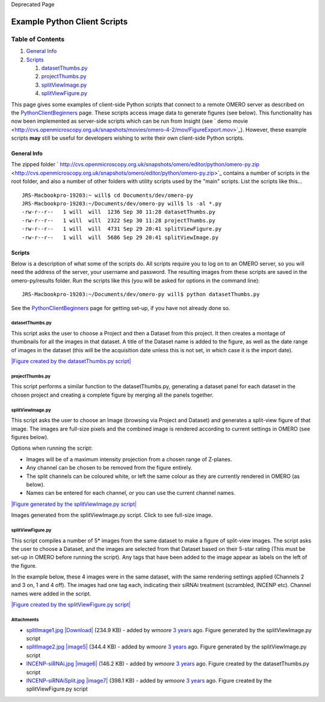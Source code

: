 Deprecated Page

Example Python Client Scripts
=============================

Table of Contents
^^^^^^^^^^^^^^^^^

#. `General Info <#GeneralInfo>`_
#. `Scripts <#Scripts>`_

   #. `datasetThumbs.py <#datasetThumbs.py>`_
   #. `projectThumbs.py <#projectThumbs.py>`_
   #. `splitViewImage.py <#splitViewImage.py>`_
   #. `splitViewFigure.py <#splitViewFigure.py>`_

This page gives some examples of client-side Python scripts that connect
to a remote OMERO server as described on the
`PythonClientBeginners </ome/wiki/PythonClientBeginners>`_ page. These
scripts access image data to generate figures (see below). This
functionality has now been implemented as server-side scripts which can
be run from Insight (see ` demo
movie <http://cvs.openmicroscopy.org.uk/snapshots/movies/omero-4-2/mov/FigureExport.mov>`_).
However, these example scripts **may** still be useful for developers
wishing to write their own client-side Python scripts.

General Info
------------

The zipped folder
` http://cvs.openmicroscopy.org.uk/snapshots/omero/editor/python/omero-py.zip <http://cvs.openmicroscopy.org.uk/snapshots/omero/editor/python/omero-py.zip>`_
contains a number of scripts in the root folder, and also a number of
other folders with utility scripts used by the "main" scripts. List the
scripts like this...

::

    JRS-Macbookpro-19203:~ will$ cd Documents/dev/omero-py
    JRS-Macbookpro-19203:~/Documents/dev/omero-py will$ ls -al *.py
    -rw-r--r--   1 will  will  1236 Sep 30 11:28 datasetThumbs.py
    -rw-r--r--   1 will  will  2322 Sep 30 11:28 projectThumbs.py
    -rw-r--r--   1 will  will  4731 Sep 29 20:41 splitViewFigure.py
    -rw-r--r--   1 will  will  5686 Sep 29 20:41 splitViewImage.py

Scripts
-------

Below is a description of what some of the scripts do. All scripts
require you to log on to an OMERO server, so you will need the address
of the server, your username and password. The resulting images from
these scripts are saved in the omero-py/results folder. Run the scripts
like this (you will be asked for options in the command line):

::

    JRS-Macbookpro-19203:~/Documents/dev/omero-py will$ python datasetThumbs.py 

See the `PythonClientBeginners </ome/wiki/PythonClientBeginners>`_ page
for getting set-up, if you have not already done so.

datasetThumbs.py
~~~~~~~~~~~~~~~~

This script asks the user to choose a Project and then a Dataset from
this project. It then creates a montage of thumbnails for all the images
in that dataset. A title of the Dataset name is added to the figure, as
well as the date range of images in the dataset (this will be the
acquisition date unless this is not set, in which case it is the import
date).

`|Figure created by the datasetThumbs.py
script| </ome/attachment/wiki/PythonClientExampleScripts/INCENP-siRNAi.jpg>`_

projectThumbs.py
~~~~~~~~~~~~~~~~

This script performs a similar function to the datasetThumbs.py,
generating a dataset panel for each dataset in the chosen project and
creating a complete figure by merging all the panels together.

splitViewImage.py
~~~~~~~~~~~~~~~~~

This script asks the user to choose an Image (browsing via Project and
Dataset) and generates a split-view figure of that image. The images are
full-size pixels and the combined image is rendered according to current
settings in OMERO (see figures below).

Options when running the script:

-  Images will be of a maximum intensity projection from a chosen range
   of Z-planes.
-  Any channel can be chosen to be removed from the figure entirely.
-  The split channels can be coloured white, or left the same colour as
   they are currently rendered in OMERO (as below).
-  Names can be entered for each channel, or you can use the current
   channel names.

`|Figure generated by the splitViewImage.py
script| </ome/attachment/wiki/PythonClientExampleScripts/splitImage1.jpg>`_

Images generated from the splitViewImage.py script. Click to see
full-size image.

splitViewFigure.py
~~~~~~~~~~~~~~~~~~

This script compiles a number of 5\* images from the same dataset to
make a figure of split-view images. The script asks the user to choose a
Dataset, and the images are selected from that Dataset based on their
5-star rating (This must be set-up in OMERO before running the script).
Any tags that have been added to the image appear as labels on the left
of the figure.

In the example below, these 4 images were in the same dataset, with the
same rendering settings applied (Channels 2 and 3 on, 1 and 4 off). The
images had one tag each, indicating their siRNAi treatment (scrambled,
INCENP etc). Channel names were added in the script.

`|Figure created by the splitViewFigure.py
script| </ome/attachment/wiki/PythonClientExampleScripts/INCENP-siRNAiSplit.jpg>`_

Attachments
~~~~~~~~~~~

-  `splitImage1.jpg </ome/attachment/wiki/PythonClientExampleScripts/splitImage1.jpg>`_
   `|Download| </ome/raw-attachment/wiki/PythonClientExampleScripts/splitImage1.jpg>`_
   (234.9 KB) - added by *wmoore* `3
   years </ome/timeline?from=2009-10-01T20%3A09%3A48%2B01%3A00&precision=second>`_
   ago. Figure generated by the splitViewImage.py script
-  `splitImage2.jpg </ome/attachment/wiki/PythonClientExampleScripts/splitImage2.jpg>`_
   `|image5| </ome/raw-attachment/wiki/PythonClientExampleScripts/splitImage2.jpg>`_
   (344.4 KB) - added by *wmoore* `3
   years </ome/timeline?from=2009-10-01T20%3A10%3A28%2B01%3A00&precision=second>`_
   ago. Figure generated by the splitViewImage.py script
-  `INCENP-siRNAi.jpg </ome/attachment/wiki/PythonClientExampleScripts/INCENP-siRNAi.jpg>`_
   `|image6| </ome/raw-attachment/wiki/PythonClientExampleScripts/INCENP-siRNAi.jpg>`_
   (146.2 KB) - added by *wmoore* `3
   years </ome/timeline?from=2009-10-05T15%3A14%3A07%2B01%3A00&precision=second>`_
   ago. Figure created by the datasetThumbs.py script
-  `INCENP-siRNAiSplit.jpg </ome/attachment/wiki/PythonClientExampleScripts/INCENP-siRNAiSplit.jpg>`_
   `|image7| </ome/raw-attachment/wiki/PythonClientExampleScripts/INCENP-siRNAiSplit.jpg>`_
   (398.1 KB) - added by *wmoore* `3
   years </ome/timeline?from=2009-10-26T09%3A37%3A59Z&precision=second>`_
   ago. Figure created by the splitViewFigure.py script
